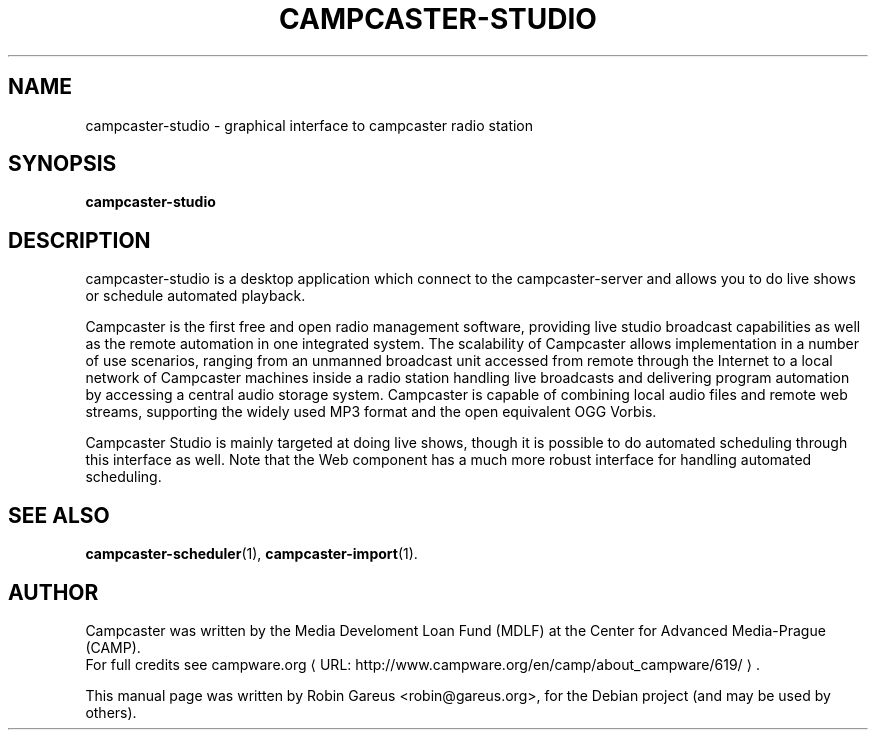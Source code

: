 .\"                                      Hey, EMACS: -*- nroff -*-
.\" URL Macro
.de URL
\\$2 \(laURL: \\$1 \(ra\\$3
..
.if \n[.g] .mso www.tmac
.\"
.\" First parameter, NAME, should be all caps
.\" Second parameter, SECTION, should be 1-8, maybe w/ subsection
.\" other parameters are allowed: see man(7), man(1)
.TH CAMPCASTER\-STUDIO 1 "February  4, 2010"
.\" Please adjust this date whenever revising the manpage.
.\"
.\" Some roff macros, for reference:
.\" .nh        disable hyphenation
.\" .hy        enable hyphenation
.\" .ad l      left justify
.\" .ad b      justify to both left and right margins
.\" .nf        disable filling
.\" .fi        enable filling
.\" .br        insert line break
.\" .sp <n>    insert n+1 empty lines
.\" for manpage-specific macros, see man(7)
.SH NAME
campcaster-studio \- graphical interface to campcaster radio station
.SH SYNOPSIS
.B campcaster-studio
.SH DESCRIPTION
campcaster-studio is a desktop application which connect to the
campcaster-server and allows you to do live shows or schedule automated
playback.
.PP
Campcaster is the first free and open radio management software, providing
live studio broadcast capabilities as well as the remote automation in one
integrated system. The scalability of Campcaster allows implementation in a
number of use scenarios, ranging from an unmanned broadcast unit accessed from
remote through the Internet to a local network of Campcaster machines inside a
radio station handling live broadcasts and delivering program automation by
accessing a central audio storage system. Campcaster is capable of combining
local audio files and remote web streams, supporting the widely used MP3 format
and the open equivalent OGG Vorbis.
.PP
Campcaster Studio is mainly targeted at doing live shows, though it is possible
to do automated scheduling through this interface as well. Note that the Web
component has a much more robust interface for handling automated scheduling.
.SH SEE ALSO
.BR campcaster-scheduler (1),
.BR campcaster-import (1).
.SH AUTHOR
Campcaster was written by the Media Develoment Loan Fund (MDLF) at the Center
for Advanced Media\-Prague (CAMP).
.br
For full credits see
.URL "http://www.campware.org/en/camp/about_campware/619/" "campware.org"  .
.PP
This manual page was written by Robin Gareus <robin@gareus.org>,
for the Debian project (and may be used by others).
